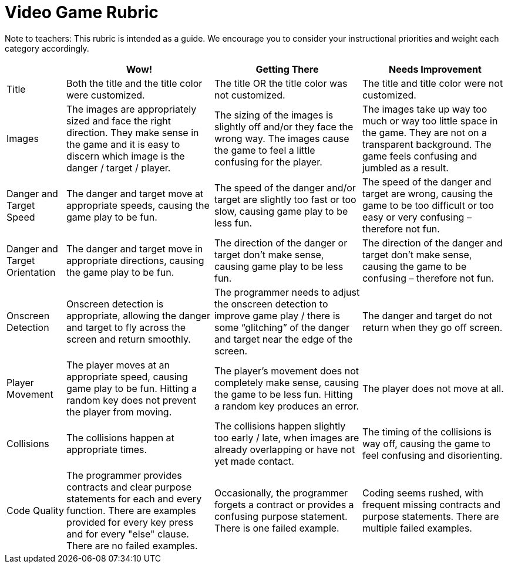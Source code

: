 = Video Game Rubric

Note to teachers: This rubric is intended as a guide. We encourage you to consider your instructional priorities and weight each category accordingly.

[cols="2,5,5,5", options="header"]
|===
|
| Wow!
| Getting There
| Needs Improvement

| Title
| Both the title and the title color were customized.
| The title OR the title color was not customized.
| The title and title color were not customized.

| Images
| The images are appropriately sized and face the right direction. They make sense in the game and it is easy to discern which image is the danger / target / player.
| The sizing of the images is slightly off and/or they face the wrong way. The images cause the game to feel a little confusing for the player.
| The images take up way too much or way too little space in the game. They are not on a transparent background. The game feels confusing and jumbled as a result.

| Danger and Target Speed
| The danger and target move at appropriate speeds, causing the game play to be fun.
| The speed of the danger and/or target are slightly too fast or too slow, causing game play to be less fun.
| The speed of the danger and target are wrong, causing the game to be too difficult or too easy or very confusing – therefore not fun.

| Danger and Target Orientation
| The danger and target move in appropriate directions, causing the game play to be fun.
| The direction of the danger or target don't make sense, causing game play to be less fun.
| The direction of the danger and target don't make sense, causing the game to be confusing – therefore not fun.

| Onscreen Detection
| Onscreen detection is appropriate, allowing the danger and target to fly across the screen and return smoothly.
| The programmer needs to adjust the onscreen detection to improve game play / there is some “glitching” of the danger and target near the edge of the screen.
| The danger and target do not return when they go off screen.

| Player Movement
| The player moves at an appropriate speed, causing game play to be fun. Hitting a random key does not prevent the player from moving.
| The player's movement does not completely make sense, causing the game to be less fun. Hitting a random key produces an error.
| The player does not move at all.

| Collisions
| The collisions happen at appropriate times.
| The collisions happen slightly too early / late, when images are already overlapping or have not yet made contact.
| The timing of the collisions is way off, causing the game to feel confusing and disorienting.

| Code Quality
| The programmer provides contracts and clear purpose statements for each and every function. There are examples provided for every key press and for every "else" clause. There are no failed examples.
| Occasionally, the programmer forgets a contract or provides a confusing purpose statement. There is one failed example.
| Coding seems rushed, with frequent missing contracts and purpose statements. There are multiple failed examples.


|===

